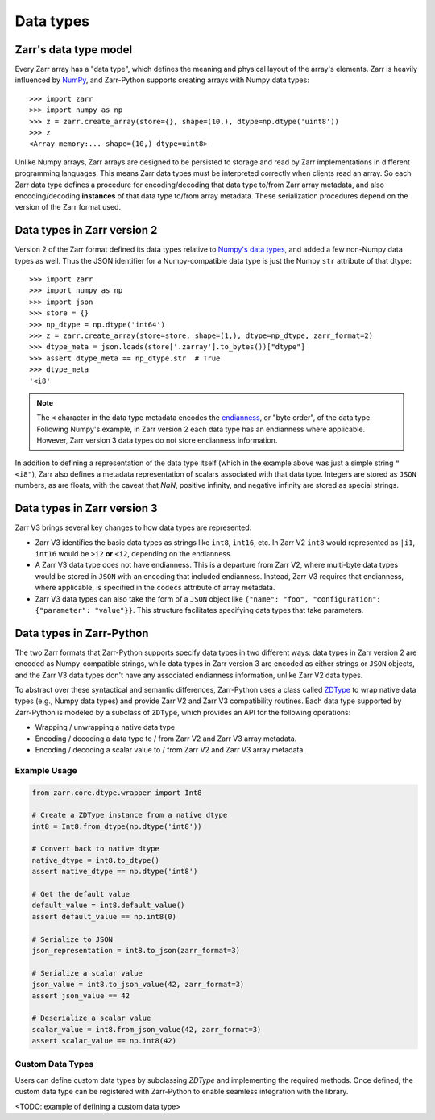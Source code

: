 Data types
==========

Zarr's data type model
----------------------

Every Zarr array has a "data type", which defines the meaning and physical layout of the
array's elements. Zarr is heavily influenced by `NumPy <https://numpy.org/doc/stable/>`_, and
Zarr-Python supports creating arrays with Numpy data types::

  >>> import zarr
  >>> import numpy as np
  >>> z = zarr.create_array(store={}, shape=(10,), dtype=np.dtype('uint8'))
  >>> z
  <Array memory:... shape=(10,) dtype=uint8>

Unlike Numpy arrays, Zarr arrays are designed to be persisted to storage and read by Zarr implementations in different programming languages.
This means Zarr data types must be interpreted correctly when clients read an array. So each Zarr data type defines a procedure for
encoding/decoding that data type to/from Zarr array metadata, and also encoding/decoding **instances** of that data type to/from
array metadata. These serialization procedures depend on the version of the Zarr format used.

Data types in Zarr version 2
-----------------------------

Version 2 of the Zarr format defined its data types relative to `Numpy's data types <https://numpy.org/doc/2.1/reference/arrays.dtypes.html#data-type-objects-dtype>`_, and added a few non-Numpy data types as well.
Thus the JSON identifier for a Numpy-compatible data type is just the Numpy ``str`` attribute of that dtype::

    >>> import zarr
    >>> import numpy as np
    >>> import json
    >>> store = {}
    >>> np_dtype = np.dtype('int64')
    >>> z = zarr.create_array(store=store, shape=(1,), dtype=np_dtype, zarr_format=2)
    >>> dtype_meta = json.loads(store['.zarray'].to_bytes())["dtype"]
    >>> assert dtype_meta == np_dtype.str  # True
    >>> dtype_meta
    '<i8'

.. note::
   The ``<`` character in the data type metadata encodes the `endianness <https://numpy.org/doc/2.2/reference/generated/numpy.dtype.byteorder.html>`_, or "byte order", of the data type. Following Numpy's example,
   in Zarr version 2 each data type has an endianness where applicable. However, Zarr version 3 data types do not store endianness information.

In addition to defining a representation of the data type itself (which in the example above was just a simple string ``"<i8"``), Zarr also
defines a metadata representation of scalars associated with that data type. Integers are stored as ``JSON`` numbers,
as are floats, with the caveat that `NaN`, positive infinity, and negative infinity are stored as special strings.

Data types in Zarr version 3
-----------------------------

Zarr V3 brings several key changes to how data types are represented:

- Zarr V3 identifies the basic data types as strings like ``int8``, ``int16``, etc. In Zarr V2 ``int8`` would represented as ``|i1``,  ``int16`` would be ``>i2`` **or** ``<i2``, depending on the endianness.
- A Zarr V3 data type does not have endianness. This is a departure from Zarr V2, where multi-byte data types would be stored in ``JSON`` with an encoding that included endianness. Instead,
  Zarr V3 requires that endianness, where applicable, is specified in the ``codecs`` attribute of array metadata.
- Zarr V3 data types can also take the form of a ``JSON`` object like
  ``{"name": "foo", "configuration": {"parameter": "value"}}``. This structure facilitates specifying data types that take parameters.


Data types in Zarr-Python
-------------------------

The two Zarr formats that Zarr-Python supports specify data types in two different ways:
data types in Zarr version 2 are encoded as Numpy-compatible strings, while data types in Zarr version
3 are encoded as either strings or ``JSON`` objects,
and the Zarr V3 data types don't have any associated endianness information, unlike Zarr V2 data types.

To abstract over these syntactical and semantic differences, Zarr-Python uses a class called `ZDType <../api/zarr/dtype/index.html#zarr.dtype.ZDType>`_ to wrap native data types (e.g., Numpy data types) and provide Zarr V2 and Zarr V3 compatibility routines.
Each data type supported by Zarr-Python is modeled by a subclass of ``ZDType``, which provides an API for the following operations:

- Wrapping / unwrapping a native data type
- Encoding / decoding a data type to / from Zarr V2 and Zarr V3 array metadata.
- Encoding / decoding a scalar value to / from Zarr V2 and Zarr V3 array metadata.


Example Usage
~~~~~~~~~~~~~

.. code-block:: python

    from zarr.core.dtype.wrapper import Int8

    # Create a ZDType instance from a native dtype
    int8 = Int8.from_dtype(np.dtype('int8'))

    # Convert back to native dtype
    native_dtype = int8.to_dtype()
    assert native_dtype == np.dtype('int8')

    # Get the default value
    default_value = int8.default_value()
    assert default_value == np.int8(0)

    # Serialize to JSON
    json_representation = int8.to_json(zarr_format=3)

    # Serialize a scalar value
    json_value = int8.to_json_value(42, zarr_format=3)
    assert json_value == 42

    # Deserialize a scalar value
    scalar_value = int8.from_json_value(42, zarr_format=3)
    assert scalar_value == np.int8(42)

Custom Data Types
~~~~~~~~~~~~~~~~~

Users can define custom data types by subclassing `ZDType` and implementing the required methods.
Once defined, the custom data type can be registered with Zarr-Python to enable seamless integration with the library.

<TODO: example of defining a custom data type>